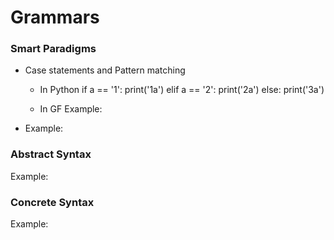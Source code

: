 * Grammars

*** Smart Paradigms
- Case statements and Pattern matching
  - In Python
    if a == '1':
       print('1a')
    elif a == '2':
       print('2a')
    else:
       print('3a')
  - In GF
    Example: 
    #+INCLUDE "src/Case.gf" src gf
- Example: 
  #+INCLUDE "src/SmartParadigm.gf" src gf

*** Abstract Syntax
Example:
#+INCLUDE "src/Micro.gf" src gf
*** Concrete Syntax
Example:
#+INCLUDE "src/MicroEng.gf" src gf
